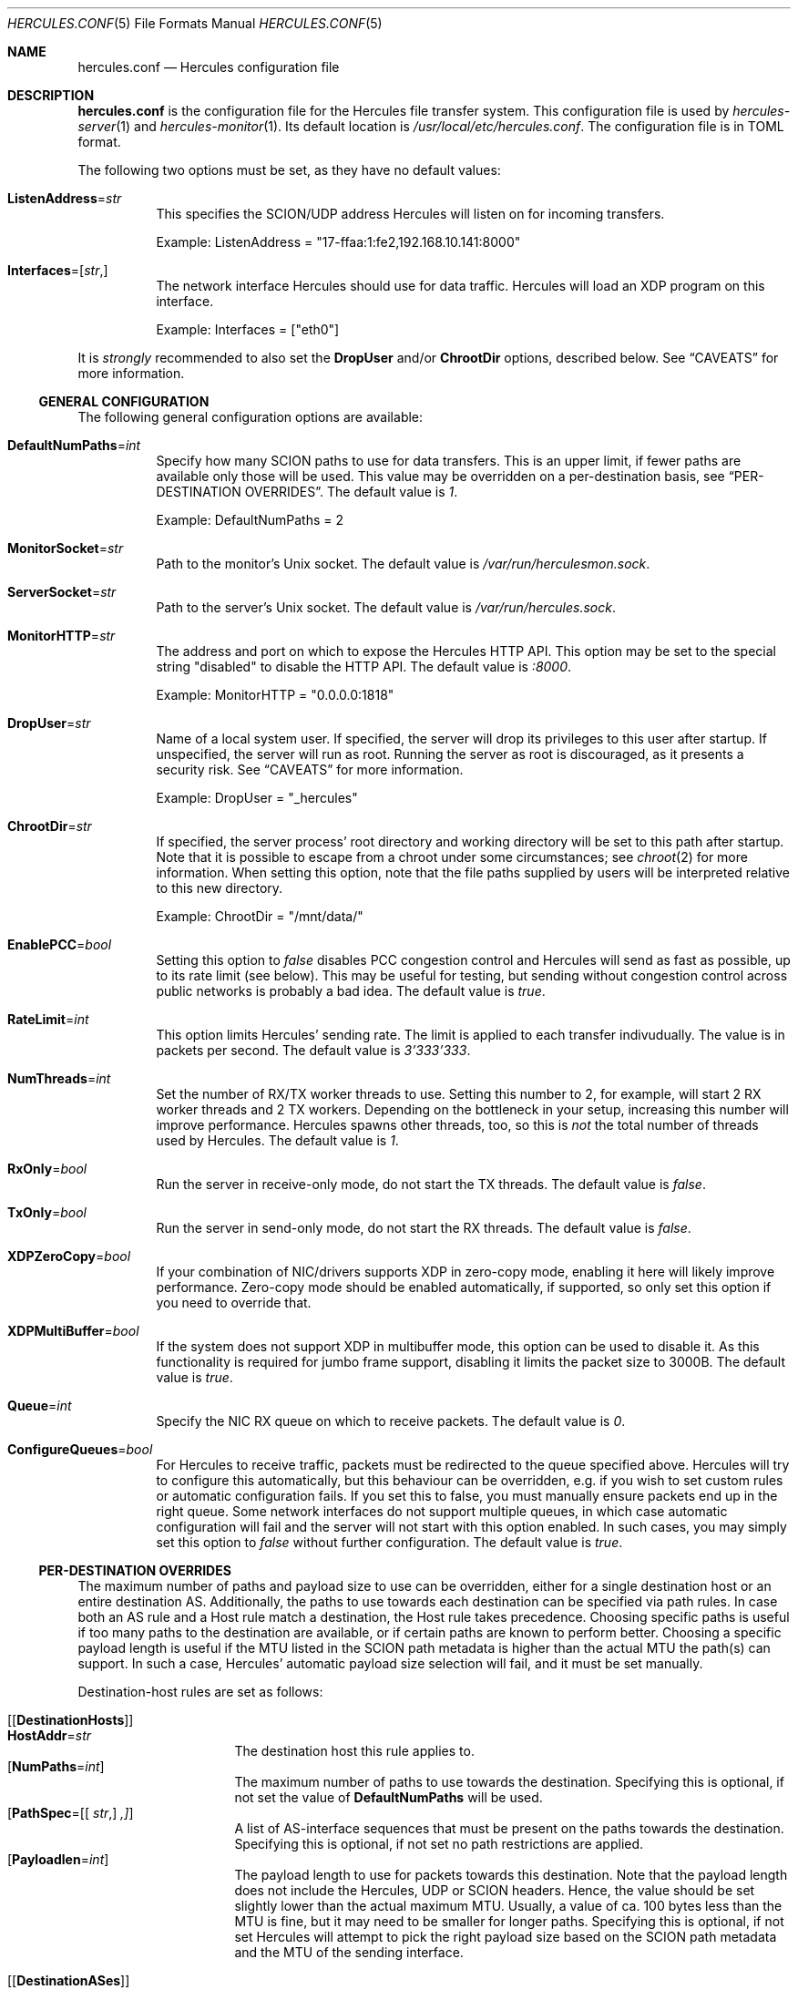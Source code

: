 .\" -*- mode: nroff -*-
.\" .Dd $Mdocdate$
.Dd October 29, 2024
.Dt HERCULES.CONF 5
.Os
.Sh NAME
.Nm hercules.conf
.Nd "Hercules configuration file"
.Sh DESCRIPTION
.Nm
is the configuration file for the Hercules file transfer system.
This configuration file is used by
.Xr hercules-server 1
and
.Xr hercules-monitor 1 .
Its default location is
.Pa /usr/local/etc/hercules.conf .
The configuration file is in TOML format.
.Pp
The following two options must be set, as they have no default values:
.Bl -tag -width Ds
.It Ic ListenAddress Ns = Ns Ar str
This specifies the SCION/UDP address Hercules will listen on
for incoming transfers.
.Pp
Example: ListenAddress = "17-ffaa:1:fe2,192.168.10.141:8000"
.It Ic Interfaces Ns = Ns [ Ar str , ]
The network interface Hercules should use for data traffic.
Hercules will load an XDP program on this interface.
.Pp
Example: Interfaces = ["eth0"]
.El
.Pp
It is
.Em strongly
recommended to also set the
.Ic DropUser
and/or
.Ic ChrootDir
options, described below.
See
.Sx CAVEATS
for more information.
.Ss GENERAL CONFIGURATION
The following general configuration options are available:
.Bl -tag -width Ds
.It Ic DefaultNumPaths Ns = Ns Ar int
Specify how many SCION paths to use for data transfers.
This is an upper limit, if fewer paths are available only those will be used.
This value may be overridden on a per-destination basis, see
.Sx PER-DESTINATION OVERRIDES .
The default value is
.Ar 1 .
.Pp
Example: DefaultNumPaths = 2
.It Ic MonitorSocket Ns = Ns Ar str
Path to the monitor's Unix socket.
The default value is
.Pa /var/run/herculesmon.sock .
.It Ic ServerSocket Ns = Ns Ar str
Path to the server's Unix socket.
The default value is
.Pa /var/run/hercules.sock .
.It Ic MonitorHTTP Ns = Ns Ar str
The address and port on which to expose the Hercules HTTP API.
This option may be set to the special string "disabled"
to disable the HTTP API.
The default value is
.Ar ":8000" .
.Pp
Example: MonitorHTTP = "0.0.0.0:1818"
.It Ic DropUser Ns = Ns Ar str
Name of a local system user.
If specified, the server will drop its privileges to this user after startup.
If unspecified, the server will run as root.
Running the server as root is discouraged, as it presents a security risk.
See
.Sx CAVEATS
for more information.
.Pp
Example: DropUser = "_hercules"
.It Ic ChrootDir Ns = Ns Ar str
If specified, the server process' root directory and working directory will be
set to this path after startup.
Note that it is possible to escape from a chroot under some circumstances;
see
.Xr chroot 2
for more information.
When setting this option, note that the file paths supplied by users will be
interpreted relative to this new directory.
.Pp
Example: ChrootDir = "/mnt/data/"
.It Ic EnablePCC Ns = Ns Ar bool
Setting this option to
.Ar false
disables PCC congestion control and Hercules will send as fast as possible,
up to its rate limit (see below).
This may be useful for testing, but sending without congestion control across
public networks is probably a bad idea.
The default value is
.Ar true .
.It Ic RateLimit Ns = Ns Ar int
This option limits Hercules' sending rate.
The limit is applied to each transfer indivudually.
The value is in packets per second.
The default value is
.Ar 3'333'333 .
.It Ic NumThreads Ns = Ns Ar int
Set the number of RX/TX worker threads to use.
Setting this number to 2, for example, will start 2 RX worker threads
and 2 TX workers.
Depending on the bottleneck in your setup, increasing this number will
improve performance.
Hercules spawns other threads, too, so this is
.Em not
the total number of threads used by Hercules.
The default value is
.Ar 1 .
.It Ic RxOnly Ns = Ns Ar bool
Run the server in receive-only mode, do not start the TX threads.
The default value is
.Ar false .
.It Ic TxOnly Ns = Ns Ar bool
Run the server in send-only mode, do not start the RX threads.
The default value is
.Ar false .
.It Ic XDPZeroCopy Ns = Ns Ar bool
If your combination of NIC/drivers supports XDP in zero-copy mode,
enabling it here will likely improve performance.
Zero-copy mode should be enabled automatically, if supported,
so only set this option if you need to override that.
.It Ic XDPMultiBuffer Ns = Ns Ar bool
If the system does not support XDP in multibuffer mode, this option can be used
to disable it.
As this functionality is required for jumbo frame support,
disabling it limits the packet size to 3000B.
The default value is
.Ar true .
.It Ic Queue Ns = Ns Ar int
Specify the NIC RX queue on which to receive packets.
The default value is
.Ar 0 .
.It Ic ConfigureQueues Ns = Ns Ar bool
For Hercules to receive traffic, packets must be redirected to the queue
specified above.
Hercules will try to configure this automatically, but this
behaviour can be overridden, e.g. if you wish to set custom rules or automatic
configuration fails.
If you set this to false, you must manually ensure packets end up in the
right queue.
Some network interfaces do not support multiple queues, in which case automatic
configuration will fail and the server will not start with this option enabled.
In such cases, you may simply set this option to
.Ar false
without further configuration.
The default value is
.Ar true .
.El
.Ss PER-DESTINATION OVERRIDES
The maximum number of paths and payload size to use can be overridden,
either for a single destination host or an entire destination AS.
Additionally, the paths to use towards each destination can be specified via
path rules.
In case both an AS rule and a Host rule match a destination, the Host rule
takes precedence.
Choosing specific paths is useful if too many paths to the destination are
available, or if certain paths are known to perform better.
Choosing a specific payload length is useful if the MTU listed in the SCION
path metadata is higher than the actual MTU the path(s) can support.
In such a case, Hercules' automatic payload size selection will fail, and it
must be set manually.
.Pp
Destination-host rules are set as follows:
.Bl -tag -width Ds
.It Bq Bq Ic DestinationHosts
.Bl -tag -width Ds -compact
.It Ic HostAddr Ns = Ns Ar str
The destination host this rule applies to.
.It Op Ic NumPaths Ns = Ns Ar int
The maximum number of paths to use towards the destination.
Specifying this is optional, if not set the value of
.Ic DefaultNumPaths
will be used.
.It Op Ic PathSpec Ns = Ns [[ Ar str , ] ,]
A list of AS-interface sequences that must be present on the paths towards
the destination.
Specifying this is optional, if not set no path restrictions are applied.
.It Op Ic Payloadlen Ns = Ns Ar int
The payload length to use for packets towards this destination.
Note that the payload length does not include the Hercules, UDP or SCION
headers.
Hence, the value should be set slightly lower than the actual maximum MTU.
Usually, a value of ca. 100 bytes less than the MTU is fine, but it may need to
be smaller for longer paths.
Specifying this is optional, if not set Hercules will attempt to pick the
right payload size based on the SCION path metadata and the MTU of the sending
interface.
.El
.It Bq Bq Ic DestinationASes
.Bl -tag -width Ds -compact
.It Ic IA Ns = Ns Ar str
The destination ISD-AS this rule applies to
.It Op Ic NumPaths Ns = Ns Ar int
.It Op Ic PathSpec Ns = Ns [[ Ar str , ] ,]
.It Op Ic Payloadlen Ns = Ns Ar int
These options work the same as in the
.Ic DestinationHosts
rules described above.
.El
.El
.Pp
Example: The following set of rules specifies that
.Bl -bullet
.It
For transfers to the host
.Em 17-ffaa:1:fe2,1.1.1.1 :
.Bl -bullet -compact
.It
Transfers may use up to 42 paths.
.It
The paths must contain either the AS-interface sequence
      17-f:f:f 1 -> 17:f:f:a 2
      OR 1-f:0:0 22 .
.El
.It
For transfers to the host
.Em 18-a:b:c,2.2.2.2 :
.Bl -bullet -compact
.It
Up to two paths should be used.
.It
Automatic MTU selection is overridden and a payload length of 1000B is used.
.El
.It
For transfers to any other host in AS
.Em 18-a:b:c :
.Bl -bullet -compact
.It
A payload length of 1400B should be used.
.El
.El
.Pp
Example:
.Bd -literal
[[DestinationHosts]]
HostAddr = "17-ffa:1:fe2,1.1.1.1"
NumPaths = 42
PathSpec = [
["17-f:f:f 1", "17-f:f:a 2"],
["1-f:0:0 22"],
]

[[DestinationHosts]]
HostAddr = "18-a:b:c,2.2.2.2"
NumPaths = 2
Payloadlen = 1000

[[DestinationASes]]
IA = "18-a:b:c"
Payloadlen = 1400
.Ed
.Sh FILES
.Bl -tag -width Ds -compact
.It Pa /usr/local/etc/hercules.conf
Default configuration file
.It Pa /usr/local/share/doc/hercules/hercules.conf.sample
Example config file showcasing the available options.
.El
.Sh SEE ALSO
.Xr hcp 1 ,
.Xr hercules-monitor 1 ,
.Xr hercules-server 1 ,
.Xr hercules 7
.Pp
Further information about Hercules is available on
.Lk https://github.com/netsec-ethz/hercules .
For more information about SCION, please see
.Lk https://scion-architecture.net .
.Sh AUTHORS
.An Network Security Group, ETH Zürich
.Sh CAVEATS
Two security issues are present when Hercules is run as the root user:
First, because the receiving-side Hercules server simply writes data to the file
specified by the sender and no authentication of the sender is performed,
a sender may overwrite arbitrary system files.
Second, because the sending-side Hercules server simply copies data from the
file specified by the user and no authentication of the user is performed,
a user may copy arbitrary system files to the destination server.
To mitigate these issues, it is recommended that you set the
.Ic DropUser
and/or
.Ic ChrootDir
options described above.
